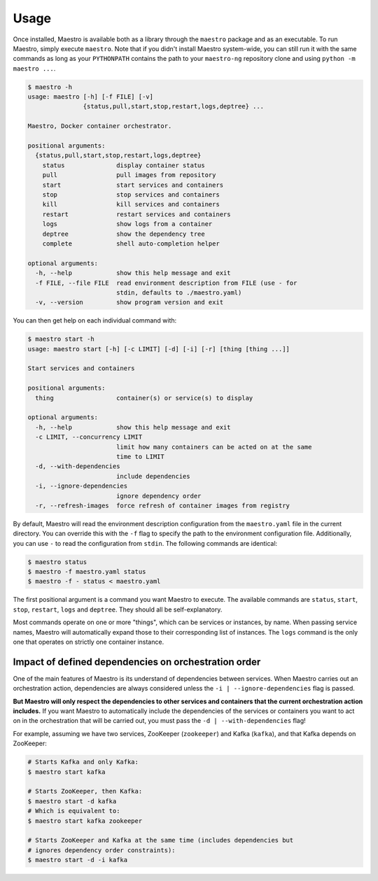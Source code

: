 
Usage
================================================================================

Once installed, Maestro is available both as a library through the
``maestro`` package and as an executable. To run Maestro, simply execute
``maestro``. Note that if you didn't install Maestro system-wide, you can
still run it with the same commands as long as your ``PYTHONPATH``
contains the path to your ``maestro-ng`` repository clone and using
``python -m maestro ...``.

.. code::

  $ maestro -h
  usage: maestro [-h] [-f FILE] [-v]
                 {status,pull,start,stop,restart,logs,deptree} ...

  Maestro, Docker container orchestrator.

  positional arguments:
    {status,pull,start,stop,restart,logs,deptree}
      status              display container status
      pull                pull images from repository
      start               start services and containers
      stop                stop services and containers
      kill                kill services and containers
      restart             restart services and containers
      logs                show logs from a container
      deptree             show the dependency tree
      complete            shell auto-completion helper

  optional arguments:
    -h, --help            show this help message and exit
    -f FILE, --file FILE  read environment description from FILE (use - for
                          stdin, defaults to ./maestro.yaml)
    -v, --version         show program version and exit

You can then get help on each individual command with:

.. code::

  $ maestro start -h
  usage: maestro start [-h] [-c LIMIT] [-d] [-i] [-r] [thing [thing ...]]

  Start services and containers

  positional arguments:
    thing                 container(s) or service(s) to display

  optional arguments:
    -h, --help            show this help message and exit
    -c LIMIT, --concurrency LIMIT
                          limit how many containers can be acted on at the same
                          time to LIMIT
    -d, --with-dependencies
                          include dependencies
    -i, --ignore-dependencies
                          ignore dependency order
    -r, --refresh-images  force refresh of container images from registry

By default, Maestro will read the environment description configuration
from the ``maestro.yaml`` file in the current directory. You can
override this with the ``-f`` flag to specify the path to the
environment configuration file. Additionally, you can use ``-`` to read
the configuration from ``stdin``. The following commands are identical:

.. code::

  $ maestro status
  $ maestro -f maestro.yaml status
  $ maestro -f - status < maestro.yaml

The first positional argument is a command you want Maestro to execute.
The available commands are ``status``, ``start``, ``stop``, ``restart``,
``logs`` and ``deptree``. They should all be self-explanatory.

Most commands operate on one or more "things", which can be services or
instances, by name. When passing service names, Maestro will
automatically expand those to their corresponding list of instances. The
``logs`` command is the only one that operates on strictly one container
instance.

Impact of defined dependencies on orchestration order
--------------------------------------------------------------------------------

One of the main features of Maestro is its understand of dependencies
between services. When Maestro carries out an orchestration action,
dependencies are always considered unless the ``-i |
--ignore-dependencies`` flag is passed.

**But Maestro will only respect the dependencies to other services and
containers that the current orchestration action includes.** If you want
Maestro to automatically include the dependencies of the services or
containers you want to act on in the orchestration that will be carried
out, you must pass the ``-d | --with-dependencies`` flag!

For example, assuming we have two services, ZooKeeper (``zookeeper``) and
Kafka (``kafka``), and that Kafka depends on ZooKeeper:

.. code::

  # Starts Kafka and only Kafka:
  $ maestro start kafka

  # Starts ZooKeeper, then Kafka:
  $ maestro start -d kafka
  # Which is equivalent to:
  $ maestro start kafka zookeeper

  # Starts ZooKeeper and Kafka at the same time (includes dependencies but
  # ignores dependency order constraints):
  $ maestro start -d -i kafka
